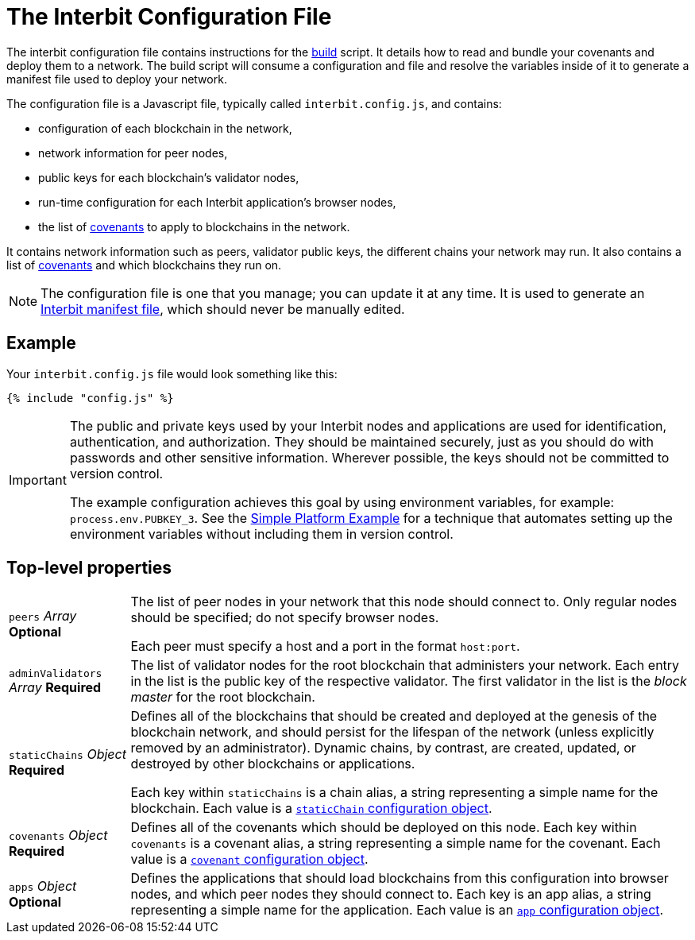 = The Interbit Configuration File

The interbit configuration file contains instructions for the
link:../build.adoc[build] script. It details how to read and bundle your
covenants and deploy them to a network. The build script will consume a
configuration and file and resolve the variables inside of it to
generate a manifest file used to deploy your network.

The configuration file is a Javascript file, typically called
`interbit.config.js`, and contains:

- configuration of each blockchain in the network,
- network information for peer nodes,
- public keys for each blockchain's validator nodes,
- run-time configuration for each Interbit application's browser nodes,
- the list of link:/key-concepts/covenants.adoc[covenants] to apply to
  blockchains in the network.

It contains network information such as peers, validator public keys,
the different chains your network may run. It also contains a list
of link:/key-concepts/covenants.adoc[covenants] and which blockchains
they run on.

[NOTE]
======
The configuration file is one that you manage; you can update it at any
time. It is used to generate an link:../manifest/README.adoc[Interbit
manifest file], which should never be manually edited.
======


== Example

Your `interbit.config.js` file would look something like this:

[source,js]
----
{% include "config.js" %}
----

[IMPORTANT]
======
The public and private keys used by your Interbit nodes and applications
are used for identification, authentication, and authorization. They
should be maintained securely, just as you should do with passwords and
other sensitive information. Wherever possible, the keys should not be
committed to version control.

The example configuration achieves this goal by using environment
variables, for example: `process.env.PUBKEY_3`. See the
link:/examples/simple-platform/README.adoc[Simple Platform Example] for
a technique that automates setting up the environment variables without
including them in version control.
======


== Top-level properties

[horizontal]
[.api.p]`peers` [.api.t]__Array__ [.api.o]**Optional**::
The list of peer nodes in your network that this node should connect to.
Only regular nodes should be specified; do not specify browser nodes.
+
Each peer must specify a host and a port in the format `host:port`.

[.api.p]`adminValidators` [.api.t]__Array__ [.api.r]**Required**::
The list of validator nodes for the root blockchain that administers
your network. Each entry in the list is the public key of the respective
validator. The first validator in the list is the _block master_ for the
root blockchain.

[.api.p]`staticChains` [.api.t]__Object__ [.api.r]**Required**::
Defines all of the blockchains that should be created and deployed at
the genesis of the blockchain network, and should persist for the
lifespan of the network (unless explicitly removed by an administrator).
Dynamic chains, by contrast, are created, updated, or destroyed by
other blockchains or applications.
+
Each key within `staticChains` is a chain alias, a string representing
a simple name for the blockchain. Each value is a
link:staticChain.adoc[`staticChain` configuration object].

[.api.p]`covenants` [.api.t]__Object__ [.api.r]**Required**::
Defines all of the covenants which should be deployed on this node. Each
key within `covenants` is a covenant alias, a string representing a
simple name for the covenant. Each value is a
link:covenant.adoc[`covenant` configuration object].

[.api.p]`apps` [.api.t]__Object__ [.api.o]**Optional**::
Defines the applications that should load blockchains from this
configuration into browser nodes, and which peer nodes they should
connect to. Each key is an app alias, a string representing a simple
name for the application. Each value is an link:app.adoc[`app`
configuration object].
